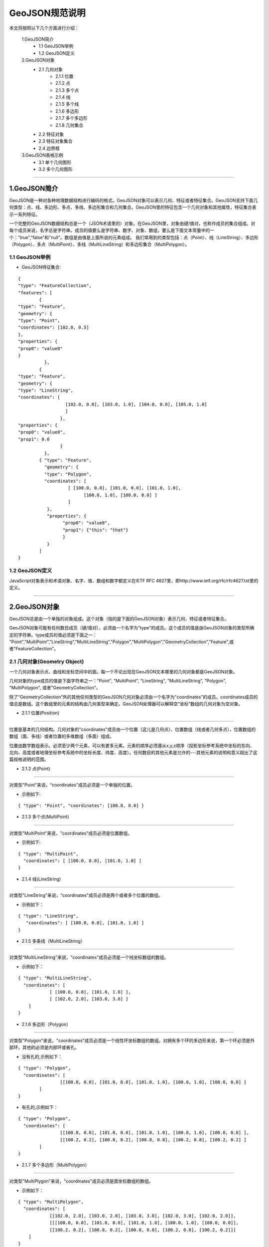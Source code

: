 .. spec_geojson:

================
GeoJSON规范说明
================

本文将按照以下几个方面进行介绍：

	1.GeoJSON简介
		- 1.1 GeoJSON举例
		- 1.2 GeoJSON定义
	2.GeoJSON对象
		- 2.1 几何对象
			- 2.1.1 位置
			- 2.1.2 点
			- 2.1.3 多个点
			- 2.1.4 线
			- 2.1.5 多个线
			- 2.1.6 多边形
			- 2.1.7 多个多边形
			- 2.1.8 几何集合
		- 2.2 特征对象
		- 2.3 特征对象集合
		- 2.4 边界框
	3.GeoJSON表格示例
		- 3.1 单个几何图形
		- 3.2 多个几何图形
	
-----------------------------------------

.. _audio-transliterate:

1.GeoJSON简介
=============

GeoJSON是一种对各种地理数据结构进行编码的格式。GeoJSON对象可以表示几何、特征或者特征集合。GeoJSON支持下面几何类型：点、线、多边形、多点、多线、多边形集合和几何集合。GeoJSON里的特征包含一个几何对象和其他属性，特征集合表示一系列特征。

一个完整的GeoJSON数据结构总是一个（JSON术语里的）对象。在GeoJSON里，对象由键/值对，也称作成员的集合组成。对每个成员来说，名字总是字符串。成员的值要么是字符串、数字、对象、数组，要么是下面文本常量中的一个：”true","false"和"null"。数组是由值是上面所说的元素组成。
我们常用到的类型包括：点（Point）、线（LineString）、多边形（Polygon）、多点（MultiPoint）、多线（MultiLineString）和多边形集合（MultiPolygon）。

1.1 GeoJSON举例
-----------------

- GeoJSON特征集合: 
::
  
	{ 
	"type": "FeatureCollection",
	"features": [
		{ 
	"type": "Feature",
	"geometry": {
	"type": "Point", 
	"coordinates": [102.0, 0.5]
	},
	"properties": {
	"prop0": "value0"
	}
		  },
		{ 
	"type": "Feature",
	"geometry": {
	"type": "LineString",
	"coordinates": [
			  [102.0, 0.0], [103.0, 1.0], [104.0, 0.0], [105.0, 1.0]
			  ]
			},
	"properties": {
	"prop0": "value0",
	"prop1": 0.0
			}
		  },
		{ "type": "Feature",
		  "geometry": {
		  "type": "Polygon",
		  "coordinates": [
			   [ [100.0, 0.0], [101.0, 0.0], [101.0, 1.0],
				 [100.0, 1.0], [100.0, 0.0] ]
			   ]
		   },
		   "properties": {
			 "prop0": "value0",
			 "prop1": {"this": "that"}
			 }
		   }
		]
	}

1.2 GeoJSON定义
-----------------

JavaScript对象表示和术语对象、名字、值、数组和数字都定义在IETF RFC 4627里，即http://www.ietf.org/rfc/rfc4627.txt里的定义。

-----------------------------------------

.. _audio-transliterate:

2.GeoJSON对象
===============

GeoJSON总是由一个单独的对象组成。这个对象（指的是下面的GeoJSON对象）表示几何、特征或者特征集合。

GeoJSON对象可能有任何数目成员（键/值对），必须由一个名字为”type"的成员。这个成员的值是由GeoJSON对象的类型所确定的字符串。type成员的值必须是下面之一：
"Point","MultiPoint","LineString","MultiLineString","Polygon","MultiPolygon","GeometryCollection","Feature",或者"FeatureCollection"。

2.1 几何对象(Geometry Object)
------------------------------

一个几何对象表示点、曲线和坐标空间中的面。每一个不论出现在GeoJSON文本哪里的几何对象都是GeoJSON对象。

几何对象的type成员的值是下面字符串之一："Point", "MultiPoint", "LineString", "MultiLineString",  "Polygon", "MultiPolygon", 或者"GeometryCollection"。

除了“GeometryCollection”外的其他任何类型的GeoJSON几何对象必须由一个名字为"coordinates"的成员。coordinates成员的值总是数组。这个数组里的元素的结构由几何类型来确定。GeoJSON处理器可以解释空“坐标”数组的几何对象为空对象。

- 2.1.1 位置(Position)
------------------------------

位置是基本的几何结构。几何对象的"coordinates"成员由一个位置（这儿是几何点）、位置数组（线或者几何多点），位置数组的数组（面、多线）或者位置的多维数组（多面）组成。

位置由数字数组表示。必须至少两个元素，可以有更多元素。元素的顺序必须遵从x,y,z顺序（投影坐标参考系统中坐标的东向、北向、高度或者地理坐标参考系统中的坐标长度、纬度、高度）。任何数目的其他元素是允许的---其他元素的说明和意义超出了这篇规格说明的范围。

- 2.1.2 点(Point)
------------------------------

对类型"Point"来说，“coordinates"成员必须是一个单独的位置。

- 示例如下:
::
 
	{ "type": "Point", "coordinates": [100.0, 0.0] }
	
- 2.1.3 多个点(MultiPoint)
------------------------------

对类型"MultiPoint"来说，"coordinates"成员必须是位置数组。

- 示例如下:
::
 
	{ "type": "MultiPoint",
	  "coordinates": [ [100.0, 0.0], [101.0, 1.0] ]
	}

- 2.1.4 线(LineString)
------------------------------

对类型"LineString"来说，“coordinates"成员必须是两个或者多个位置的数组。

- 示例如下：
:: 

    { "type": "LineString",
       "coordinates": [ [100.0, 0.0], [101.0, 1.0] ]
    }

- 2.1.5 多条线（MultiLineString）
--------------------------------

对类型“MultiLineString"来说，"coordinates"成员必须是一个线坐标数组的数组。

- 示例如下：
:: 

	{ "type": "MultiLineString",
	  "coordinates": [
		    [ [100.0, 0.0], [101.0, 1.0] ],
		    [ [102.0, 2.0], [103.0, 3.0] ]
	    ]
	}

- 2.1.6 多边形（Polygon）
------------------------------

对类型"Polygon"来说，"coordinates"成员必须是一个线性环坐标数组的数组。对拥有多个环的多边形来说，第一个环必须是外部环，其他的必须是内部环或者孔。

- 没有孔的,示例如下：
:: 

	{ "type": "Polygon",
	  "coordinates": [
			[[100.0, 0.0], [101.0, 0.0], [101.0, 1.0], [100.0, 1.0], [100.0, 0.0] ]
		]
	}

- 有孔的,示例如下：
:: 

	{ "type": "Polygon",
	  "coordinates": [
			[[100.0, 0.0], [101.0, 0.0], [101.0, 1.0], [100.0, 1.0], [100.0, 0.0] ],
			[[100.2, 0.2], [100.8, 0.2], [100.8, 0.8], [100.2, 0.8], [100.2, 0.2] ]
		]
	}

- 2.1.7 多个多边形（MultiPolygon）
--------------------------------

对类型"MultiPlygon"来说，"coordinates"成员必须是面坐标数组的数组。

- 示例如下：
:: 

	{ "type": "MultiPolygon",
	  "coordinates": [
		    [[102.0, 2.0], [103.0, 2.0], [103.0, 3.0], [102.0, 3.0], [102.0, 2.0]],
		    [[[100.0, 0.0], [101.0, 0.0], [101.0, 1.0], [100.0, 1.0], [100.0, 0.0]],
		    [[100.2, 0.2], [100.8, 0.2], [100.8, 0.8], [100.2, 0.8], [100.2, 0.2]]]
	    ]
	}

- 2.1.8 几何集合（GeometryCollection）
--------------------------------

类型为"GeometryCollection"的GeoJSON对象是一个集合对象，它表示几何对象的集合。

几何集合必须有一个名字为"geometries"的成员。与"geometries"相对应的值是一个数组。这个数组中的每个元素都是一个GeoJSON几何对象。

- 示例如下：
:: 

	{ "type": "GeometryCollection",
	  "geometries": [
		{ "type": "Point",
		  "coordinates": [100.0, 0.0]
		},
		{ "type": "LineString",
		  "coordinates": [ [101.0, 0.0], [102.0, 1.0] ]
		}
	  ]
	}

2.2 特征对象(Feature Object)
------------------------------

类型为"Feature"的GeoJSON对象是特征对象。特征对象必须由一个名字为"geometry"的成员，这个几何成员的值是上面定义的几何对象或者JSON的null值。特征对象那个必须有一个名字为“properties"的成员，这个属性成员的值是一个对象（任何JSON对象或者null值）。如果特征是常用的标识符，那么这个标识符应当包含名字为“id”的特征对象成员。

- 示例见2.4边界框的示例。

2.3 特征对象集合(FeatureCollection Object)
-------------------------------------------

类型为"FeatureCollection"的GeoJSON对象是特征集合对象。特征集合对象必须由一个名字为"features"的成员。与“features"相对应的值是一个数组。这个数组中的每个元素都是上面定义的特征对象。

- 示例见2.4边界框的示例。

2.4 边界框(Bounding Box)
---------------------------

为了包含几何、特征或者特征集合的坐标范围信息，GeoJSON对象可能有一个名字为"bbox的成员。bbox成员的值必须是2*n数组，这儿n是所包含几何对象的维数，并且所有坐标轴的最低值后面跟着最高者值。bbox的坐标轴的顺序遵循几何坐标轴的顺序。除此之外，bbox的坐标参考系统假设匹配它所在GeoJSON对象的坐标参考系统。

- 特征对象上的bbox成员的例子：
::

    { "type": "Feature",
      "bbox": [-180.0, -90.0, 180.0, 90.0],
      "geometry": {
		  "type": "Polygon",
		  "coordinates": [[
			    [-180.0, 10.0], [20.0, 90.0], [180.0, -5.0], [-30.0, -90.0]
			]]
		}
      ...
    }
- 特征集合对象bbox成员的例子：
::

    { "type": "FeatureCollection",
      "bbox": [100.0, 0.0, 105.0, 1.0],
      "features": [
            ...
        ]
    }

-----------------------------------------

.. _audio-transliterate:

3.GeoJSON表格示例
======================

3.1 Geometry primitives
------------------------------

.. list-table:: Geometry primitives
  :widths: 5 10 30
  :header-rows: 1
  
  * - Tpye
    - Picture
    - Examples
  * - Point
    - .. figure:: png/51px-SFA_Point.svg.png
         :width: 50
    - ::
	
	{
	  "type": "Point", 
	  "coordinates": [30, 10]
	} 
  * - LineString
    - .. figure:: png/51px-SFA_LineString.svg.png
         :width: 50
    - ::
	
	{
	  "type": "LineString", 
	  "coordinates": [
		  [30, 10], [10, 30], [40, 40]
		]
	}
  * - Polygon
    - .. figure:: png/SFA_Polygon.svg.png
         :width: 50
    - ::
	
	{
	  "type": "Polygon", 
	  "coordinates": [
		  [[30, 10],[40, 40],
		  [20, 40],[10, 20],[30, 10]]
		]
	}
  * - Polygon
      (hole)
    - .. figure:: png/SFA_Polygon_with_hole.svg.png
         :width: 50
    - ::
	
	{
	  "type": "Polygon", 
	  "coordinates": [
		  [
		   [35, 10],[45, 45],[15, 40],
		   [10, 20],[35, 10]
		  ], 
		  [
		   [20, 30], [35, 35], 
		   [30, 20], [20, 30]
		  ]
		]
	}

3.2 Multipart geometries
------------------------------

.. list-table:: Multipart geometries
  :widths: 5 15 30
  :header-rows: 1

  * - Tpye
    - Picture
    - Examples
  * - MultiPoint
    - .. figure:: png/51px-SFA_MultiPoint.svg.png
         :width: 50
    - ::
	
	{
	  "type": "MultiPoint", 
	  "coordinates": [
		  [10, 40], [40, 30],
		  [20, 20], [30, 10]
		]
	}
  * - MultiLineString
    - .. figure:: png/51px-SFA_MultiLineString.svg.png
         :width: 50
    - ::
	
	{
	  "type": "MultiLineString", 
	  "coordinates": [
		 [[10, 10],[20, 20],[10, 40]], 
		 [[40, 40], [30, 30], 
		 [40, 20], [30, 10]]
		]
	}
  * - MultiPolygon
    - .. figure:: png/SFA_MultiPolygon.svg.png
         :width: 50
    - ::
	
	{
	  "type": "MultiPolygon", 
	  "coordinates": [
		  [
		   [[30, 20], [45, 40], 
		   [10, 40], [30, 20]]
		  ], 
		  [
		   [[15, 5],[40, 10],[10, 20], 
		   [5, 10], [15, 5]]
		  ]
		]
	}
  * - MultiPolygon
         (hole)
    - .. figure:: png/SFA_MultiPolygon_with_hole.svg.png
         :width: 50
    - ::
	
	{
	  "type": "MultiPolygon", 
	  "coordinates": [
		  [
		   [[30, 20], [45, 40],
		   [10, 40], [30, 20]]
		  ], 
		  [
		   [[15, 5],[40, 10],[10, 20],
		   [5, 10], [15, 5]]
		  ]
		]
	}
